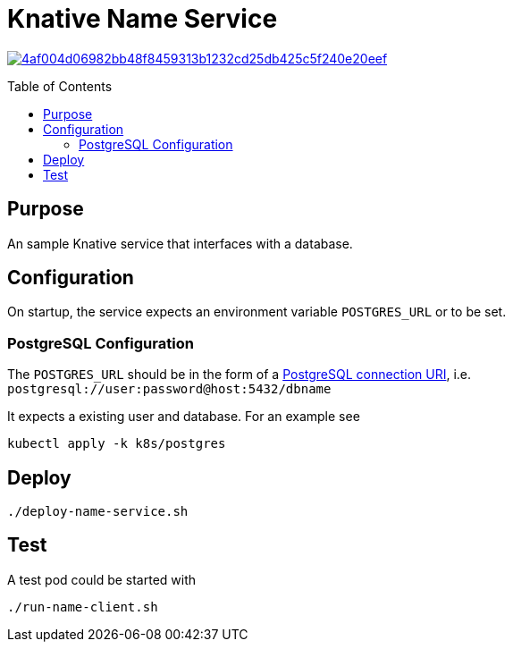 = Knative Name Service
:Date:      2023-08
:Revision:  v0.1
:toc: macro

image:https://badge.buildkite.com/4af004d06982bb48f8459313b1232cd25db425c5f240e20eef.svg?branch=main[title="Buildkite build status",link=https://buildkite.com/fillmore-labs/name-service]

toc::[]

== Purpose

An sample Knative service that interfaces with a database.

== Configuration

On startup, the service expects an environment variable
`POSTGRES_URL` or to be set.

=== PostgreSQL Configuration

The `POSTGRES_URL` should be in the form of a
https://www.postgresql.org/docs/current/libpq-connect.html#LIBPQ-CONNSTRING[PostgreSQL connection URI],
i.e. `postgresql://user:password@host:5432/dbname`

It expects a existing user and database. For an example see

[source,shell]
kubectl apply -k k8s/postgres

== Deploy

[source,shell]
----
./deploy-name-service.sh
----

== Test

A test pod could be started with

[source,shell]
----
./run-name-client.sh
----
